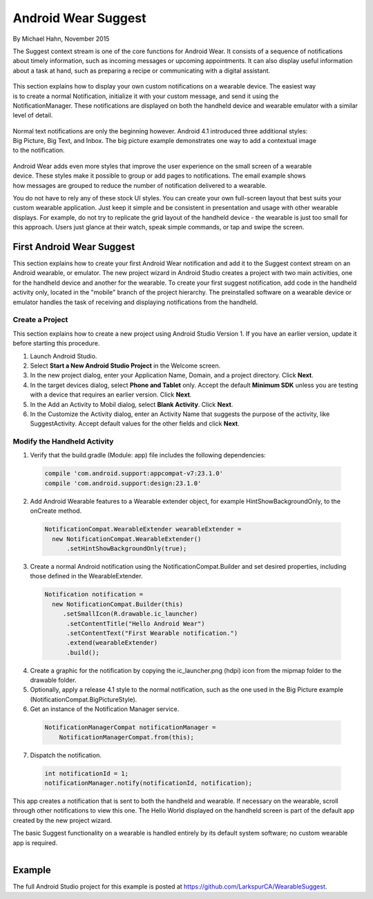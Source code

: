 Android Wear Suggest
====================

By Michael Hahn, November 2015

The Suggest context stream is one of the core functions for Android Wear. It consists of a sequence of notifications about timely information, such as incoming messages or upcoming appointments. It can also display useful information about a task at hand, such as preparing a recipe or communicating with a digital assistant.

 .. figure:: images/suggest-notify.png
    :scale: 35
    :align: right

This section explains how to display your own custom notifications on a wearable device. The easiest way is to create a normal Notification, initialize it with your custom message, and send it using the NotificationManager. These notifications are displayed on both the handheld device and wearable emulator with a similar level of detail.

 .. figure:: images/suggest-big-picture.png
    :scale: 35
    :align: right

Normal text notifications are only the beginning however. Android 4.1 introduced three additional styles: Big Picture, Big Text, and Inbox. The big picture example demonstrates one way to add a contextual image to the notification.

 .. figure:: images/suggest-email.png
    :scale: 35
    :align: right

Android Wear adds even more styles that improve the user experience on the small screen of a wearable device. These styles make it possible to group or add pages to notifications. The email example shows how messages are grouped to reduce the number of notification delivered to a wearable.

You do not have to rely any of these stock UI styles. You can create your own full-screen layout that best suits your custom wearable application. Just keep it simple and be consistent in presentation and usage with other wearable displays. For example, do not try to replicate the grid layout of the handheld device - the wearable is just too small for this approach. Users just glance at their watch, speak simple commands, or tap and swipe the screen.


First Android Wear Suggest
---------------------------

This section explains how to create your first Android Wear notification and add it to the Suggest context stream on an Android wearable, or emulator. The new project wizard in Android Studio creates a project with two main activities, one for the handheld device and another for the wearable. To create your first suggest notification, add code in the handheld activity only, located in the "mobile" branch of the project hierarchy. The preinstalled software on a wearable device or emulator handles the task of receiving and displaying notifications from the handheld.

.. _newapp:

Create a Project
^^^^^^^^^^^^^^^^^

This section explains how to create a new project using Android Studio Version 1. If you have an earlier version, update it before starting this procedure.

1. Launch Android Studio.

2. Select **Start a New Android Studio Project** in the Welcome screen.

3. In the new project dialog, enter your Application Name, Domain, and a project directory. Click **Next**.

4. In the target devices dialog, select **Phone and Tablet** only. Accept the default **Minimum SDK** unless you are testing with a device that requires an earlier version. Click **Next**.
 
5. In the Add an Activity to Mobil dialog, select **Blank Activity**. Click **Next**.

6. In the Customize the Activity dialog,  enter an Activity Name that suggests the purpose of the activity, like SuggestActivity. Accept default values for the other fields and click **Next**.

Modify the Handheld Activity
^^^^^^^^^^^^^^^^^^^^^^^^^^^^^

1.  Verify that the build.gradle (Module: app) file includes the following dependencies:

  .. code-block:: java
   
    compile 'com.android.support:appcompat-v7:23.1.0'
    compile 'com.android.support:design:23.1.0'

2. Add Android Wearable features to a Wearable extender object, for example HintShowBackgroundOnly, to the onCreate method.

  .. code-block:: java
  
    NotificationCompat.WearableExtender wearableExtender =
      new NotificationCompat.WearableExtender()
          .setHintShowBackgroundOnly(true);

3. Create a normal Android notification using the NotificationCompat.Builder and set desired properties, including those defined in the WearableExtender.

  .. code-block:: java
	  
    Notification notification =
      new NotificationCompat.Builder(this)
         .setSmallIcon(R.drawable.ic_launcher)
          .setContentTitle("Hello Android Wear")
          .setContentText("First Wearable notification.")
          .extend(wearableExtender)
          .build();

4. Create a graphic for the notification by copying the ic_launcher.png (hdpi) icon from the mipmap folder to the drawable folder. 
 
5. Optionally, apply a release 4.1 style to the normal notification, such as the one used in the Big Picture example (NotificationCompat.BigPictureStyle).

6. Get an instance of the Notification Manager service.

  .. code-block:: java

    NotificationManagerCompat notificationManager =
        NotificationManagerCompat.from(this);

7. Dispatch the notification. 

  .. code-block:: java
   
    int notificationId = 1;
    notificationManager.notify(notificationId, notification);

This app creates a notification that is sent to both the handheld and wearable. If necessary on the wearable, scroll through other notifications to view this one. The Hello World displayed on the handheld screen is part of the default app created by the new project wizard.

The basic Suggest functionality on a wearable is handled entirely by its default system software; no custom wearable app is required. 

.. figure:: images/hello-wearable.png
    :scale: 35
    :align: right


Example
--------

The full Android Studio project for this example is posted at https://github.com/LarkspurCA/WearableSuggest.

